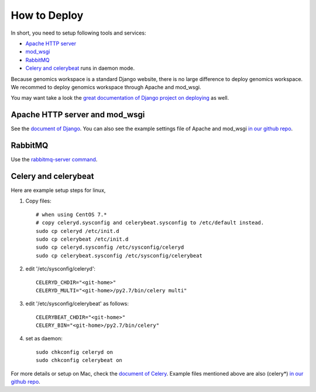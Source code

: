 How to Deploy
=============

In short, you need to setup following tools and services:

* `Apache HTTP server
  <https://httpd.apache.org/>`_
* `mod_wsgi
  <http://modwsgi.readthedocs.io/en/develop/>`_
* `RabbitMQ
  <https://www.rabbitmq.com/>`_
* `Celery and celerybeat
  <https://github.com/celery/celery>`_ runs in daemon mode.

Because genomics workspace is a standard Django website, there is no large difference to deploy genomics workspace.
We recommed to deploy genomics workspace through Apache and mod_wsgi.

You may want take a look the `great documentation of Django project on deploying
<https://docs.djangoproject.com/en/1.8/howto/deployment/>`_ as well.

Apache HTTP server and mod_wsgi
-------------------------------

See the `document of Django
<https://docs.djangoproject.com/en/1.8/howto/deployment/wsgi/modwsgi/>`_. You can also see the example settings file of Apache and mod_wsgi `in our github repo
<https://github.com/NAL-i5K/genomics-workspace/blob/4ec1f58020d00a38ccb7ffbc6b071bf5abca4390/example/settings/i5k.conf>`_.


RabbitMQ
--------

Use the `rabbitmq-server command
<https://www.rabbitmq.com/rabbitmq-server.8.html>`_.

Celery and celerybeat
---------------------

Here are example setup steps for linux,

1. Copy files::

    # when using CentOS 7.*
    # copy celeryd.sysconfig and celerybeat.sysconfig to /etc/default instead.
    sudo cp celeryd /etc/init.d
    sudo cp celerybeat /etc/init.d
    sudo cp celeryd.sysconfig /etc/sysconfig/celeryd
    sudo cp celerybeat.sysconfig /etc/sysconfig/celerybeat

2. edit '/etc/sysconfig/celeryd'::

    CELERYD_CHDIR="<git-home>"
    CELERYD_MULTI="<git-home>/py2.7/bin/celery multi"

3. edit '/etc/sysconfig/celerybeat' as follows::

    CELERYBEAT_CHDIR="<git-home>"
    CELERY_BIN="<git-home>/py2.7/bin/celery"

4. set as daemon::

    sudo chkconfig celeryd on
    sudo chkconfig celerybeat on

For more details or setup on Mac, check the `document of Celery
<http://docs.celeryproject.org/en/3.1/tutorials/daemonizing.html>`_. Example files mentioned above are also (celery*) `in our github repo
<https://github.com/NAL-i5K/genomics-workspace/tree/4ec1f58020d00a38ccb7ffbc6b071bf5abca4390/example/settings>`_.
